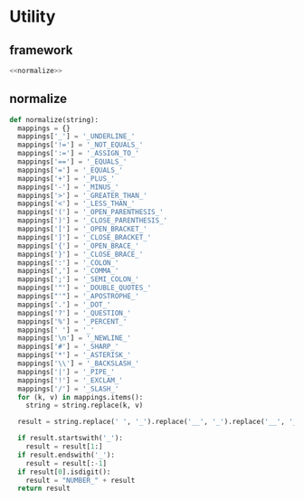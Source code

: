 #+STARTUP: indent
* Utility
** framework
#+begin_src python :tangle ${BUILDDIR}/utility.py
  <<normalize>>
#+end_src
** normalize
#+begin_src python :noweb-ref normalize
  def normalize(string):
    mappings = {}
    mappings['_'] = '_UNDERLINE_'
    mappings['!='] = '_NOT_EQUALS_'
    mappings[':='] = '_ASSIGN_TO_'
    mappings['=='] = '_EQUALS_'
    mappings['='] = '_EQUALS_'
    mappings['+'] = '_PLUS_'
    mappings['-'] = '_MINUS_'
    mappings['>'] = '_GREATER_THAN_'
    mappings['<'] = '_LESS_THAN_'
    mappings['('] = '_OPEN_PARENTHESIS_'
    mappings[')'] = '_CLOSE_PARENTHESIS_'
    mappings['['] = '_OPEN_BRACKET_'
    mappings[']'] = '_CLOSE_BRACKET_'
    mappings['{'] = '_OPEN_BRACE_'
    mappings['}'] = '_CLOSE_BRACE_'
    mappings[':'] = '_COLON_'
    mappings[','] = '_COMMA_'
    mappings[';'] = '_SEMI_COLON_'
    mappings['"'] = '_DOUBLE_QUOTES_'
    mappings["'"] = '_APOSTROPHE_'
    mappings['.'] = '_DOT_'
    mappings['?'] = '_QUESTION_'
    mappings['%'] = '_PERCENT_'
    mappings[' '] = '_'
    mappings['\n'] = '_NEWLINE_'
    mappings['#'] = '_SHARP_'
    mappings['*'] = '_ASTERISK_'
    mappings['\\'] = '_BACKSLASH_'
    mappings['|'] = '_PIPE_'
    mappings['!'] = '_EXCLAM_'
    mappings['/'] = '_SLASH_'
    for (k, v) in mappings.items():
      string = string.replace(k, v)

    result = string.replace(' ', '_').replace('__', '_').replace('__', '_').upper()

    if result.startswith('_'):
      result = result[1:]
    if result.endswith('_'):
      result = result[:-1]
    if result[0].isdigit():
      result = "NUMBER_" + result
    return result
#+end_src
